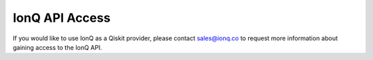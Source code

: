 IonQ API Access
===============

If you would like to use IonQ as a Qiskit provider, please contact
sales@ionq.co to request more information about gaining access to the IonQ API.
